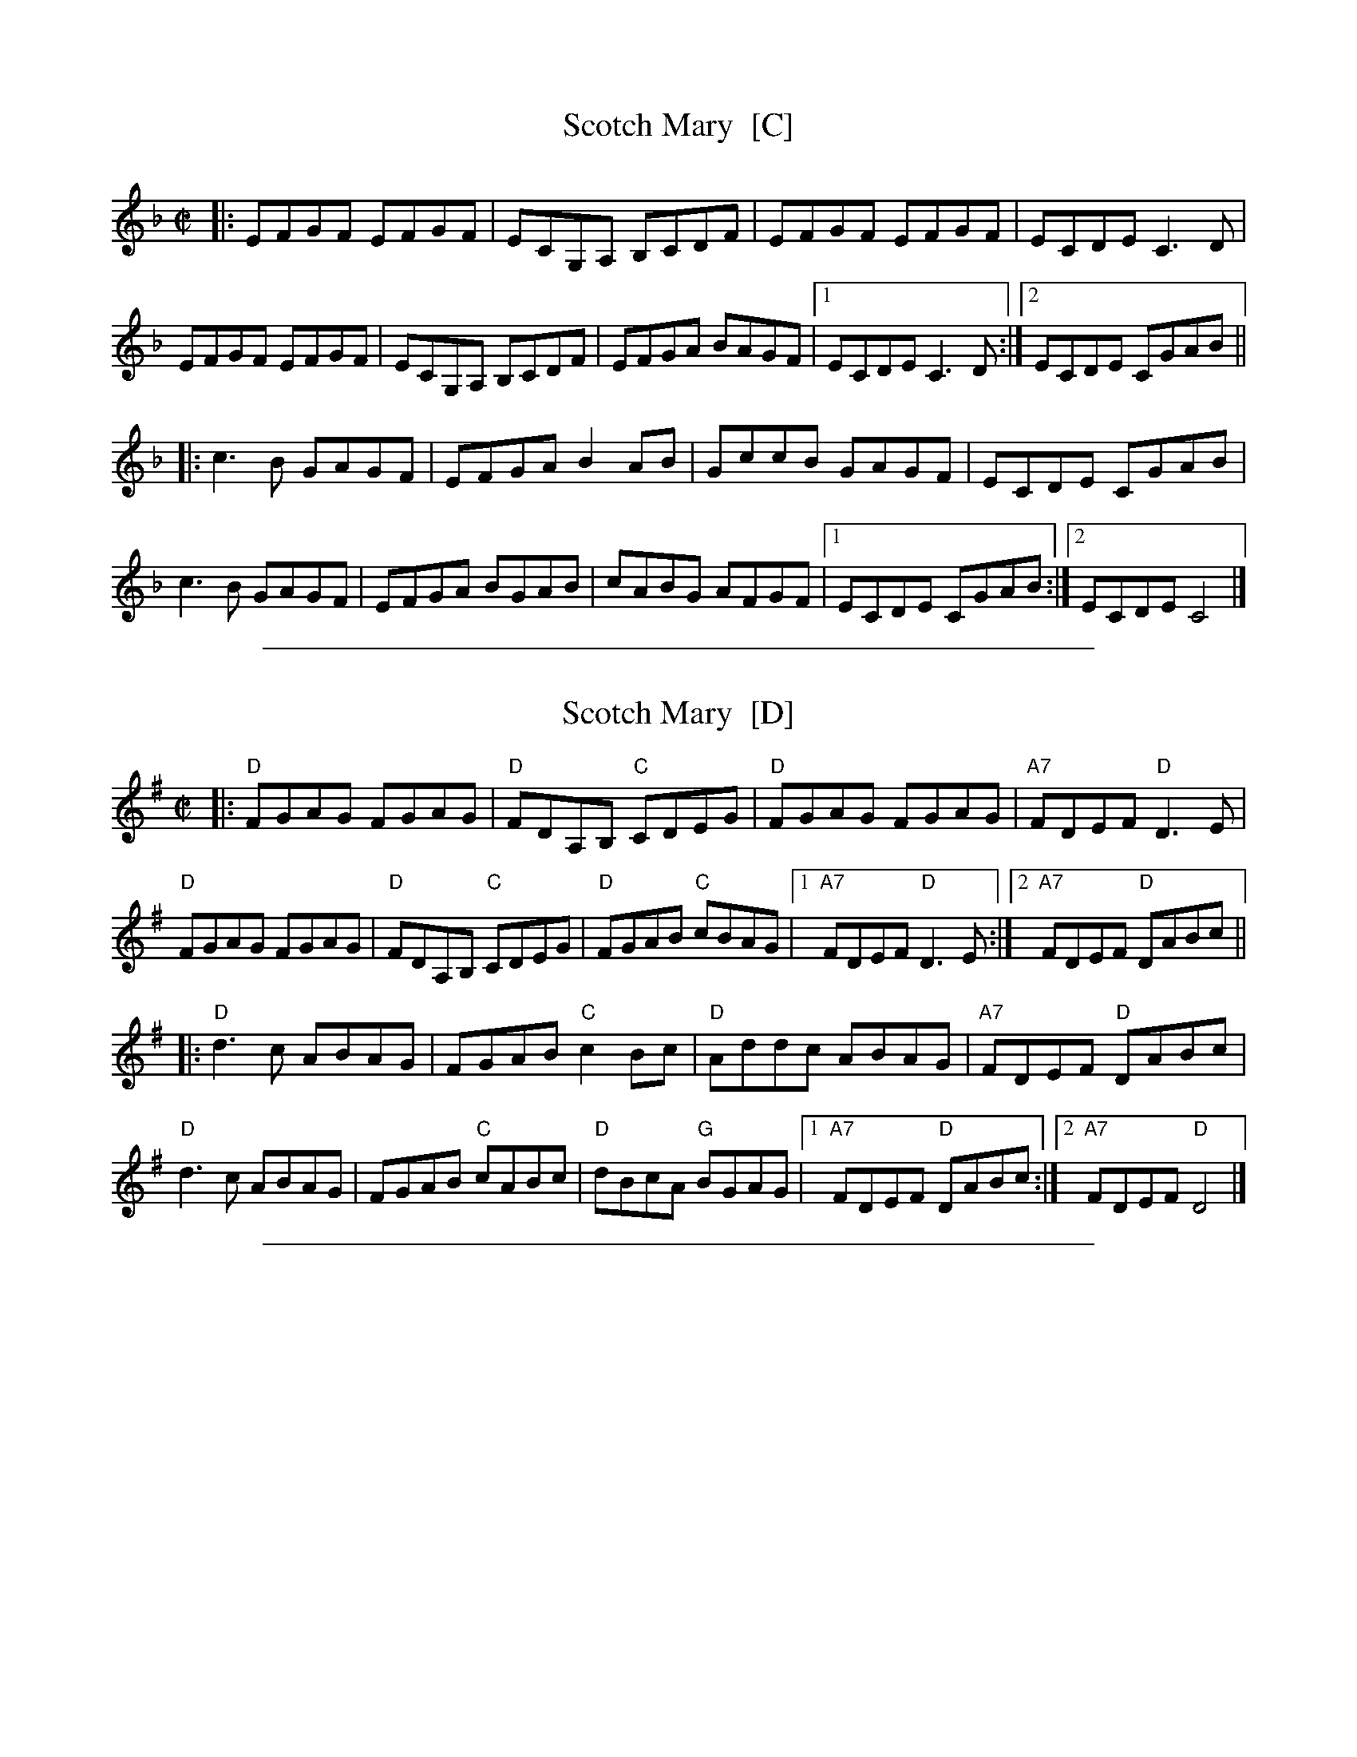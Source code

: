 
X: 1
T: Scotch Mary  [C]
R: reel
Z: 2012 John Chambers <jc:trillian.mit.edu>
S: Roaring Jelly collection
M: C|
L: 1/8
K: Cmix
|:\
EFGF EFGF | ECG,A, B,CDF | EFGF EFGF | ECDE C3D |
EFGF EFGF | ECG,A, B,CDF | EFGA BAGF |1 ECDE C3D :|2 ECDE CGAB ||
|:\
c3B GAGF | EFGA B2AB | GccB GAGF | ECDE CGAB |
c3B GAGF | EFGA BGAB | cABG AFGF |1 ECDE CGAB :|2 ECDE C4 |]

%%sep 2 1 500

X: 2
T: Scotch Mary  [D]
R: reel
Z: 2012 John Chambers <jc:trillian.mit.edu>
S: Roaring Jelly collection
M: C|
L: 1/8
K: Dmix
|:\
"D"FGAG FGAG | "D"FDA,B, "C"CDEG | "D"FGAG FGAG | "A7"FDEF "D"D3E |
"D"FGAG FGAG | "D"FDA,B, "C"CDEG | "D"FGAB "C"cBAG |1 "A7"FDEF "D"D3E :|2 "A7"FDEF "D"DABc ||
|:\
"D"d3c ABAG | FGAB "C"c2Bc | "D"Addc ABAG | "A7"FDEF "D"DABc |
"D"d3c ABAG | FGAB "C"cABc | "D"dBcA "G"BGAG |1 "A7"FDEF "D"DABc :|2 "A7"FDEF "D"D4 |]

%%sep 2 1 500

X: 3
T: Scotch Mary  (G)
R: reel
Z: 2012 John Chambers <jc:trillian.mit.edu>
S: Roaring Jelly collection
M: C|
L: 1/8
K: Gmix
|:\
Bcdc Bcdc | BGDE FGAc | Bcdc Bcdc | BGAB G3A |
Bcdc Bcdc | BGDE FGAc | Bcde fedc |1 BGAB G3A :|2 BGAB Gdef ||
|:\
g3f dedc | Bcde f2ef | dggf dedc | BGAB Gdef |
g3f dedc | Bcde fdef | gefd ecdc |1 BGAB Gdef :|2 BGAB G4 |]

%%sep 2 1 500

X: 4
T: Scotch Mary  (A)
R: reel
Z: 2012 John Chambers <jc:trillian.mit.edu>
S: Roaring Jelly collection
M: C|
L: 1/8
K: Amix
|:\
cded cded | cAEF GABd | cded cded | cABc A3B |
cded cded | cAEF GABd | cdef gfed |1 cABc A3B :|2 cABc Aefg ||
|:\
a3g efed | cdef g2fg | eaag efed | cABc Aefg |
a3g efed | cdef gefg | afge fded |1 cABc Aefg :|2 cABc A4 |]

